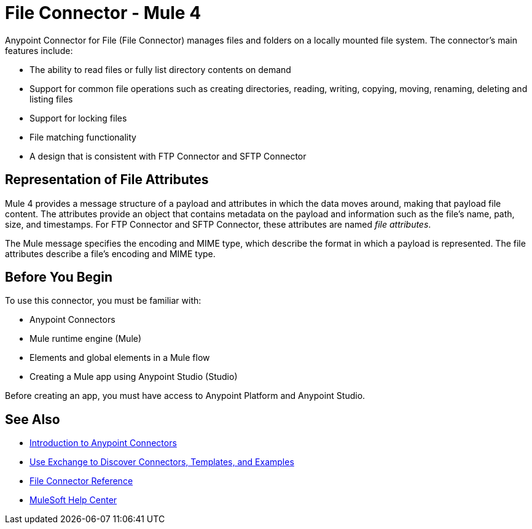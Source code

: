 = File Connector - Mule 4
:page-aliases: connectors::file/file-connector.adoc

Anypoint Connector for File (File Connector) manages files and folders on a locally mounted file system. The connector's main features include:

* The ability to read files or fully list directory contents on demand
* Support for common file operations such as creating directories, reading, writing, copying, moving, renaming, deleting and listing files
* Support for locking files
* File matching functionality
* A design that is consistent with FTP Connector and SFTP Connector

== Representation of File Attributes

Mule 4 provides a message structure of a payload and attributes in which the data moves around, making that payload file content. The attributes provide an object that contains metadata on the payload and information such as the file’s name, path, size, and timestamps. For FTP Connector and SFTP Connector, these attributes are named _file attributes_.

The Mule message specifies the encoding and MIME type, which describe the format in which a payload is represented. The file attributes describe a file’s encoding and MIME type.

== Before You Begin

To use this connector, you must be familiar with:

* Anypoint Connectors
* Mule runtime engine (Mule)
* Elements and global elements in a Mule flow
* Creating a Mule app using Anypoint Studio (Studio)

Before creating an app, you must have access to Anypoint Platform and Anypoint Studio.

== See Also

* xref:connectors::introduction/introduction-to-anypoint-connectors.adoc[Introduction to Anypoint Connectors]
* xref:connectors::introduction/intro-use-exchange.adoc[Use Exchange to Discover Connectors, Templates, and Examples]
* xref:file-documentation.adoc[File Connector Reference]
* https://help.mulesoft.com[MuleSoft Help Center]
